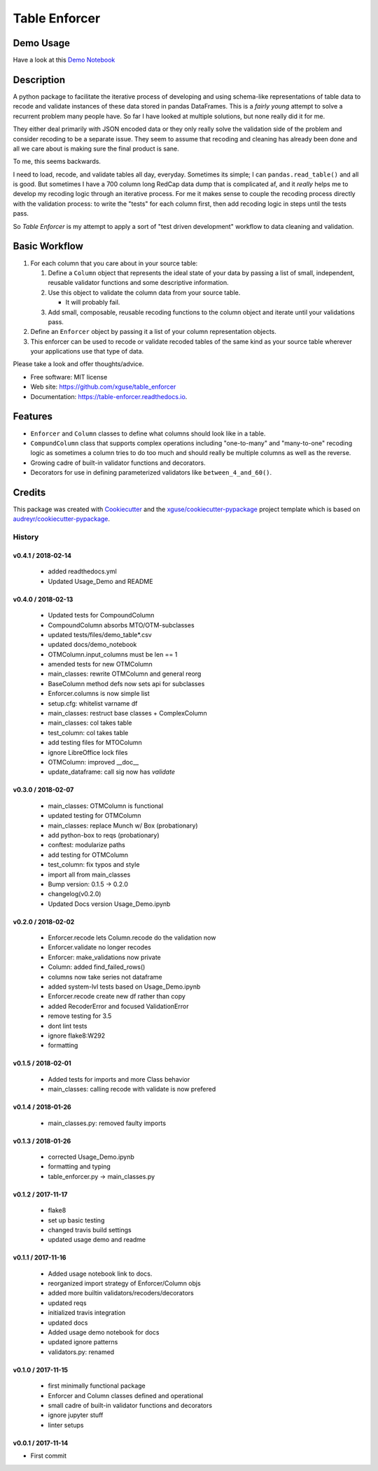 ==============
Table Enforcer
==============


.. image:: https://img.shields.io/pypi/v/table_enforcer.svg
        :target: https://pypi.python.org/pypi/table_enforcer

.. image:: https://img.shields.io/travis/xguse/table_enforcer.svg
        :target: https://travis-ci.org/xguse/table_enforcer

.. image:: https://readthedocs.org/projects/table-enforcer/badge/?version=latest
        :target: https://table-enforcer.readthedocs.io/en/latest/?badge=latest
        :alt: Documentation Status

..        .. image:: https://pyup.io/repos/github/xguse/table_enforcer/shield.svg
        :target: https://pyup.io/repos/github/xguse/table_enforcer/
        :alt: Updates

Demo Usage
----------

Have a look at this `Demo Notebook <https://nbviewer.jupyter.org/github/xguse/table_enforcer/blob/master/docs/demo_notebook/Usage_Demo.ipynb>`_

Description
-----------

A python package to facilitate the iterative process of developing and using schema-like representations of table data to recode and validate instances of these data stored in pandas DataFrames.
This is a `fairly young` attempt to solve a recurrent problem many people have.
So far I have looked at multiple solutions, but none really did it for me.

They either deal primarily with JSON encoded data or they only really solve the validation side of the problem and consider recoding to be a separate issue.
They seem to assume that recoding and cleaning has already been done and all we care about is making sure the final product is sane.

To me, this seems backwards.

I need to load, recode, and validate tables all day, everyday.
Sometimes its simple; I can ``pandas.read_table()`` and all is good.
But sometimes I have a 700 column long RedCap data dump that is complicated af, and it `really` helps me to develop my recoding logic through an iterative process.
For me it makes sense to couple the recoding process directly with the validation process:
to write the "tests" for each column first, then add recoding logic in steps until the tests pass.

So `Table Enforcer` is my attempt to apply a sort of "test driven development" workflow to data cleaning and validation.


Basic Workflow
--------------

#. For each column that you care about in your source table:

   #. Define a ``Column`` object that represents the ideal state of your data by passing a list of small, independent, reusable validator functions and some descriptive information.

   #. Use this object to validate the column data from your source table.

      * It will probably fail.

   #. Add small, composable, reusable recoding functions to the column object and iterate until your validations pass.

#. Define an ``Enforcer`` object by passing it a list of your column representation objects.

#. This enforcer can be used to recode or validate recoded tables of the same kind as your source table wherever your applications use that type of data.



Please take a look and offer thoughts/advice.

* Free software: MIT license
* Web site: https://github.com/xguse/table_enforcer
* Documentation: https://table-enforcer.readthedocs.io.


Features
--------

* ``Enforcer`` and ``Column`` classes to define what columns should look like in a table.
* ``CompundColumn`` class that supports complex operations including "one-to-many" and "many-to-one" recoding logic as sometimes a column tries to do too much and should really be multiple columns as well as the reverse.
* Growing cadre of built-in validator functions and decorators.
* Decorators for use in defining parameterized validators like ``between_4_and_60()``.



Credits
---------

This package was created with Cookiecutter_ and the `xguse/cookiecutter-pypackage`_ project template which is based on `audreyr/cookiecutter-pypackage`_.

.. _Cookiecutter: https://github.com/audreyr/cookiecutter
.. _`audreyr/cookiecutter-pypackage`: https://github.com/audreyr/cookiecutter-pypackage
.. _`xguse/cookiecutter-pypackage`: https://github.com/xguse/cookiecutter-pypackage


*******
History
*******

v0.4.1 / 2018-02-14
===================

  * added readthedocs.yml
  * Updated Usage_Demo and README

v0.4.0 / 2018-02-13
===================

  * Updated tests for CompoundColumn
  * CompoundColumn absorbs MTO/OTM-subclasses
  * updated tests/files/demo_table*.csv
  * updated docs/demo_notebook
  * OTMColumn.input_columns must be len == 1
  * amended tests for new OTMColumn
  * main_classes: rewrite OTMColumn and general reorg
  * BaseColumn method defs now sets api for subclasses
  * Enforcer.columns is now simple list
  * setup.cfg: whitelist varname df
  * main_classes: restruct base classes + ComplexColumn
  * main_classes: col takes table
  * test_column: col takes table
  * add testing files for MTOColumn
  * ignore LibreOffice lock files
  * OTMColumn: improved __doc__
  * update_dataframe: call sig now has `validate`

v0.3.0 / 2018-02-07
===================

  * main_classes: OTMColumn is functional
  * updated testing for OTMColumn
  * main_classes: replace Munch w/ Box (probationary)
  * add python-box to reqs (probationary)
  * conftest: modularize paths
  * add testing for OTMColumn
  * test_column: fix typos and style
  * import all from main_classes
  * Bump version: 0.1.5 → 0.2.0
  * changelog(v0.2.0)
  * Updated Docs version Usage_Demo.ipynb

v0.2.0 / 2018-02-02
===================

  * Enforcer.recode lets Column.recode do the validation now
  * Enforcer.validate no longer recodes
  * Enforcer: make_validations now private
  * Column: added find_failed_rows()
  * columns now take series not dataframe
  * added system-lvl tests based on Usage_Demo.ipynb
  * Enforcer.recode create new df rather than copy
  * added RecoderError and focused ValidationError
  * remove testing for 3.5
  * dont lint tests
  * ignore flake8:W292
  * formatting

v0.1.5 / 2018-02-01
===================

  * Added tests for imports and more Class behavior
  * main_classes: calling recode with validate is now prefered

v0.1.4 / 2018-01-26
===================

  * main_classes.py: removed faulty imports

v0.1.3 / 2018-01-26
===================

  * corrected Usage_Demo.ipynb
  * formatting and typing
  * table_enforcer.py -> main_classes.py

v0.1.2 / 2017-11-17
===================

  * flake8
  * set up basic testing
  * changed travis build settings
  * updated usage demo and readme

v0.1.1 / 2017-11-16
===================

  * Added usage notebook link to docs.
  * reorganized import strategy of Enforcer/Column objs
  * added more builtin validators/recoders/decorators
  * updated reqs
  * initialized travis integration
  * updated docs
  * Added usage demo notebook for docs
  * updated ignore patterns
  * validators.py: renamed

v0.1.0 / 2017-11-15
===================

  * first minimally functional package
  * Enforcer and Column classes defined and operational
  * small cadre of built-in validator functions and decorators
  * ignore jupyter stuff
  * linter setups

v0.0.1 / 2017-11-14
===================

* First commit


